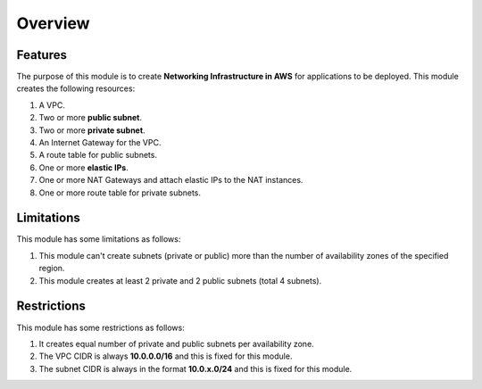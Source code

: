 .. _overview:

########
Overview
########


========
Features
========

The purpose of this module is to create **Networking Infrastructure in AWS** for applications to be deployed.
This module creates the following resources:

1. A VPC.
2. Two or more **public subnet**.
3. Two or more **private subnet**.
4. An Internet Gateway for the VPC.
5. A route table for public subnets.
6. One or more **elastic IPs**.
7. One or more NAT Gateways and attach elastic IPs to the NAT instances.
8. One or more route table for private subnets.


============
Limitations
============

This module has some limitations as follows:

1. This module can't create subnets (private or public) more than the number of availability zones of the specified region.
2. This module creates at least 2 private and 2 public subnets (total 4 subnets).


=============
Restrictions
=============

This module has some restrictions as follows:

1. It creates equal number of private and public subnets per availability zone.
2. The VPC CIDR is always **10.0.0.0/16** and this is fixed for this module.
3. The subnet CIDR is always in the format **10.0.x.0/24** and this is fixed for this module.
